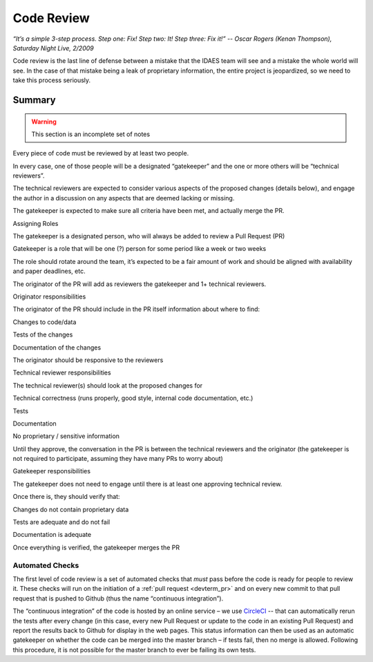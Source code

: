 .. _sw-code-review:

Code Review
===========

*“It’s a simple 3-step process. Step one: Fix! Step two: It! Step three:
Fix it!” -- Oscar Rogers (Kenan Thompson), Saturday Night Live, 2/2009*

Code review is the last line of defense between a mistake that the IDAES
team will see and a mistake the whole world will see. In the case of
that mistake being a leak of proprietary information, the entire project
is jeopardized, so we need to take this process seriously.

Summary
-------

.. warning:: This section is an incomplete set of notes

Every piece of code must be reviewed by at least two people.

In every case, one of those people will be a designated “gatekeeper” and
the one or more others will be “technical reviewers”.

The technical reviewers are expected to consider various aspects of the
proposed changes (details below), and engage the author in a discussion
on any aspects that are deemed lacking or missing.

The gatekeeper is expected to make sure all criteria have been met, and
actually merge the PR.

Assigning Roles

The gatekeeper is a designated person, who will always be added to
review a Pull Request (PR)

Gatekeeper is a role that will be one (?) person for some period like a
week or two weeks

The role should rotate around the team, it’s expected to be a fair
amount of work and should be aligned with availability and paper
deadlines, etc.

The originator of the PR will add as reviewers the gatekeeper and 1+
technical reviewers.

Originator responsibilities

The originator of the PR should include in the PR itself information
about where to find:

Changes to code/data

Tests of the changes

Documentation of the changes

The originator should be responsive to the reviewers

Technical reviewer responsibilities

The technical reviewer(s) should look at the proposed changes for

Technical correctness (runs properly, good style, internal code
documentation, etc.)

Tests

Documentation

No proprietary / sensitive information

Until they approve, the conversation in the PR is between the technical
reviewers and the originator (the gatekeeper is not required to
participate, assuming they have many PRs to worry about)

Gatekeeper responsibilities

The gatekeeper does not need to engage until there is at least one
approving technical review.

Once there is, they should verify that:

Changes do not contain proprietary data

Tests are adequate and do not fail

Documentation is adequate

Once everything is verified, the gatekeeper merges the PR

Automated Checks
~~~~~~~~~~~~~~~~
The first level of code review is a set of automated checks that *must* pass
before the code is ready for people to review it. These checks will run
on the initiation of a :ref:`pull request <devterm_pr>` and on every new commit to that pull
request that is pushed to Github (thus the name “continuous
integration”).

The “continuous integration” of the code is hosted by an online service
– we use `CircleCI <https://circleci.com>`_ -- that can automatically
rerun the tests after every change (in this case, every new Pull Request
or update to the code in an existing Pull Request) and report the
results back to Github for display in the web pages. This status
information can then be used as an automatic gatekeeper on whether the
code can be merged into the master branch – if tests fail, then no merge
is allowed. Following this procedure, it is not possible for the master
branch to ever be failing its own tests.
